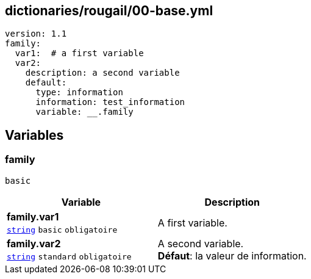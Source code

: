 == dictionaries/rougail/00-base.yml

[,yaml]
----
version: 1.1
family:
  var1:  # a first variable
  var2:
    description: a second variable
    default:
      type: information
      information: test_information
      variable: __.family
----
== Variables

=== family

`basic`

[cols="110a,110a",options="header"]
|====
| Variable                                                                                                     | Description                                                                                                  
| 
**family.var1** +
`https://rougail.readthedocs.io/en/latest/variable.html#variables-types[string]` `basic` `obligatoire`                                                                                                              | 
A first variable.                                                                                                              
| 
**family.var2** +
`https://rougail.readthedocs.io/en/latest/variable.html#variables-types[string]` `standard` `obligatoire`                                                                                                              | 
A second variable. +
**Défaut**: la valeur de information.                                                                                                              
|====



